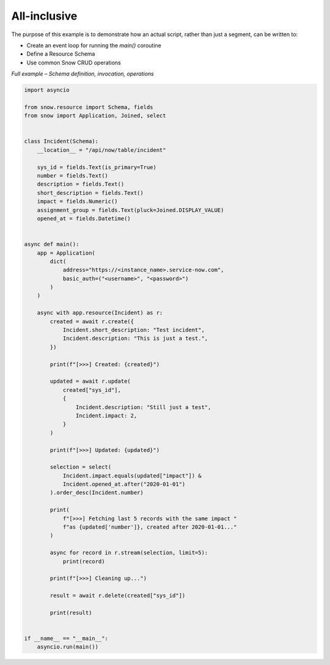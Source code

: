 All-inclusive
=============

The purpose of this example is to demonstrate how an actual script, rather than just a segment, can be written to:

- Create an event loop for running the `main()` coroutine
- Define a Resource Schema
- Use common Snow CRUD operations


*Full example – Schema definition, invocation, operations*

.. code-block:: python

    import asyncio

    from snow.resource import Schema, fields
    from snow import Application, Joined, select


    class Incident(Schema):
        __location__ = "/api/now/table/incident"

        sys_id = fields.Text(is_primary=True)
        number = fields.Text()
        description = fields.Text()
        short_description = fields.Text()
        impact = fields.Numeric()
        assignment_group = fields.Text(pluck=Joined.DISPLAY_VALUE)
        opened_at = fields.Datetime()


    async def main():
        app = Application(
            dict(
                address="https://<instance_name>.service-now.com",
                basic_auth=("<username>", "<password>")
            )
        )

        async with app.resource(Incident) as r:
            created = await r.create({
                Incident.short_description: "Test incident",
                Incident.description: "This is just a test.",
            })

            print(f"[>>>] Created: {created}")

            updated = await r.update(
                created["sys_id"],
                {
                    Incident.description: "Still just a test",
                    Incident.impact: 2,
                }
            )

            print(f"[>>>] Updated: {updated}")

            selection = select(
                Incident.impact.equals(updated["impact"]) &
                Incident.opened_at.after("2020-01-01")
            ).order_desc(Incident.number)

            print(
                f"[>>>] Fetching last 5 records with the same impact "
                f"as {updated['number']}, created after 2020-01-01..."
            )

            async for record in r.stream(selection, limit=5):
                print(record)

            print(f"[>>>] Cleaning up...")

            result = await r.delete(created["sys_id"])

            print(result)


    if __name__ == "__main__":
        asyncio.run(main())
